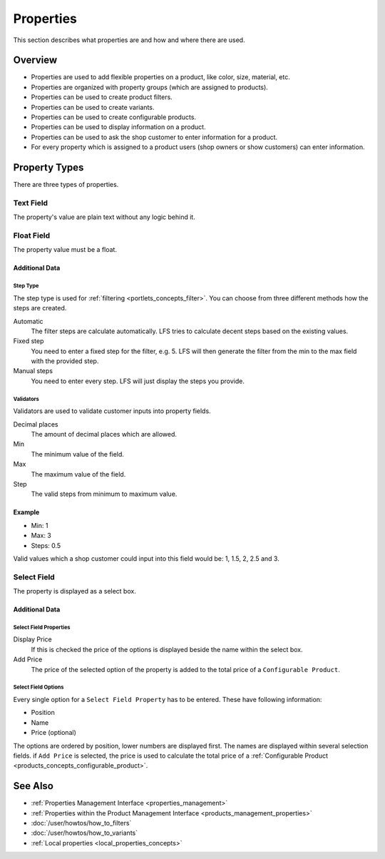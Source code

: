 .. index:: Property

.. _properties_concepts:

==========
Properties
==========

This section describes what properties are and how and where there are used.

Overview
========

* Properties are used to add flexible properties on a product, like color,
  size, material, etc.

* Properties are organized with property groups (which are assigned to
  products).

* Properties can be used to create product filters.

* Properties can be used to create variants.

* Properties can be used to create configurable products.

* Properties can be used to display information on a product.

* Properties can be used to ask the shop customer to enter information for
  a product.

* For every property which is assigned to a product users (shop owners or
  show customers) can enter information.

.. _properties_concepts_types:

Property Types
==============

There are three types of properties.

Text Field
-----------

The property's value are plain text without any logic behind it.

Float Field
------------

The property value must be a float.

Additional Data
^^^^^^^^^^^^^^^

Step Type
*********

The step type is used for :ref:`filtering <portlets_concepts_filter>`. You
can choose from three different methods how the steps are created.

Automatic
    The filter steps are calculate automatically. LFS tries to
    calculate decent steps based on the existing values.

Fixed step
    You need to enter a fixed step for the filter, e.g. 5. LFS will
    then generate the filter from the min to the max field with the
    provided step.

Manual steps
    You need to enter every step. LFS will just display the steps
    you provide.

Validators
**********

Validators are used to validate customer inputs into property fields.

Decimal places
    The amount of decimal places which are allowed.

Min
    The minimum value of the field.

Max
    The maximum value of the field.

Step
    The valid steps from minimum to maximum value.

Example
^^^^^^^

* Min: 1
* Max: 3
* Steps: 0.5

Valid values which a shop customer could input into this field would be:
1, 1.5, 2, 2.5 and 3.

Select Field
------------

The property is displayed as a select box.

Additional Data
^^^^^^^^^^^^^^^

Select Field Properties
***********************

Display Price
    If this is checked the price of the options is displayed beside the name
    within the select box.

Add Price
    The price of the selected option of the property is added to the total
    price of a ``Configurable Product``.

Select Field Options
********************

Every single option for a ``Select Field Property`` has to be entered. These
have following information:

* Position
* Name
* Price (optional)

The options are ordered by position, lower numbers are displayed first. The
names are displayed within several selection fields. if ``Add Price`` is selected,
the price is used to calculate the total price of a :ref:`Configurable Product
<products_concepts_configurable_product>`.

See Also
========

* :ref:`Properties Management Interface <properties_management>`
* :ref:`Properties within the Product Management Interface <products_management_properties>`
* :doc:`/user/howtos/how_to_filters`
* :doc:`/user/howtos/how_to_variants`
* :ref:`Local properties <local_properties_concepts>`
